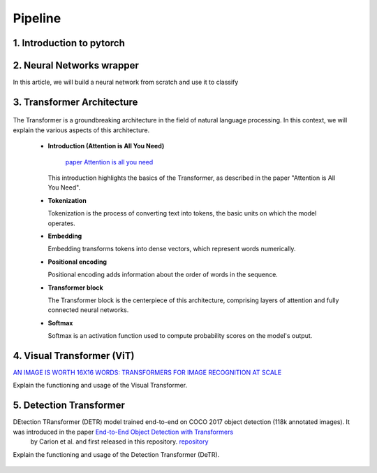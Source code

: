 Pipeline
=============

1. Introduction to pytorch
---------------------------



.. figure:: /Documentation/images/log.png
   :width:  100
   :align: center
   :alt: Alternative Text




.. raw:: html

   <p style="text-align: justify;">

  PyTorch is a powerful open-source machine learning library developed by Facebook's AI Research lab (FAIR). It provides a flexible and intuitive framework for building, training, and deploying deep learning models. PyTorch stands out for its dynamic computation graph mechanism, allowing for efficient gradient computation and enabling users to define and modify models on-the-fly.
  </p>

  <p style="text-align: justify;">
  With PyTorch, developers can easily create various types of neural networks, including convolutional neural networks (CNNs), recurrent neural networks (RNNs), and transformers, among others. Its extensive collection of pre-built modules and utilities simplifies the process of building complex architectures for tasks such as image classification, object detection, natural language processing, and more.
  </p>

 <p style="text-align: justify;">
  One of PyTorch's key strengths lies in its seamless integration with Python and NumPy, facilitating data manipulation and experimentation. Additionally, PyTorch provides support for GPU acceleration, enabling faster computation and training of deep learning models on compatible hardware.
  </p>

 <p style="text-align: justify;">
  Whether you're a beginner exploring deep learning concepts or an experienced researcher developing cutting-edge models, PyTorch offers a rich ecosystem of tools, resources, and community support to accelerate your journey in the field of artificial intelligence.
 </p>


.. _Neural_Network:

2. Neural Networks wrapper
----------------------------


In this article, we will build a neural network from scratch and use it to classify

.. raw:: html
  <p style="text-align: justify;">
    A neural network is a type of machine learning algorithm that forms the foundation of various artificial intelligence applications such as computer vision, forecasting, and speech recognition. It consists of multiple layers of neurons, with each layer being activated based on inputs from the previous layer. These layers are interconnected by weights and biases, which determine how information flows through the network. While neural networks are often compared to biological neural networks found in the brain, it's important to exercise caution when making such comparisons, as artificial neural networks are simplified representations designed for specific computational tasks.
  </p>


.. figure:: /Documentation/images/neral.webp
   :width:  100
   :align: center
   :alt: Alternative Text



.. raw:: html
  <p style="text-align: justify;">
    The first layer is the input layer. Input layer activations come from the input to the neural network. The final layer is the output layer. The activations in the output layer are the output of the neural network. The layers in between are called hidden layers.
  </p>



.. _transformer_architecture:

3. Transformer Architecture
-------------------------------------

.. figure:: /Documentation/images/arch1.png
   :width: 400
   :align: center
   :alt: Alternative Text

The Transformer is a groundbreaking architecture in the field of natural language processing. In this context, we will explain the various aspects of this architecture.

    * **Introduction (Attention is All You Need)**

       
       `paper Attention is all you need <https://arxiv.org/pdf/1706.03762.pdf>`__ 

      This introduction highlights the basics of the Transformer, as described in the paper "Attention is All You Need".

    * **Tokenization**

      Tokenization is the process of converting text into tokens, the basic units on which the model operates.

    * **Embedding**

      Embedding transforms tokens into dense vectors, which represent words numerically.

    * **Positional encoding**

      Positional encoding adds information about the order of words in the sequence.

    * **Transformer block**

      The Transformer block is the centerpiece of this architecture, comprising layers of attention and fully connected neural networks.

    * **Softmax**

      Softmax is an activation function used to compute probability scores on the model's output.

.. _visual_transformer:

4. Visual Transformer (ViT)
----------------------------
`AN IMAGE IS WORTH 16X16 WORDS: TRANSFORMERS FOR IMAGE RECOGNITION AT SCALE  <https://arxiv.org/pdf/2010.11929v2.pdf>`__


Explain the functioning and usage of the Visual Transformer.

.. figure:: /Documentation/images/ViT.png
    :width: 400
    :align: center
    :alt: Alternative Text

.. _detection_transformer(DeTR):

5. Detection Transformer
-------------------------

DEtection TRansformer (DETR) model trained end-to-end on COCO 2017 object detection (118k annotated images). It was introduced in the paper `End-to-End Object Detection with Transformers <https://arxiv.org/abs/2005.12872>`__
 by Carion et al. and first released in this repository. `repository <https://github.com/facebookresearch/detr>`__


Explain the functioning and usage of the Detection Transformer (DeTR).

.. figure:: /Documentation/images/DTR.jpg
    :width: 400
    :align: center
    :alt: Alternative Text
